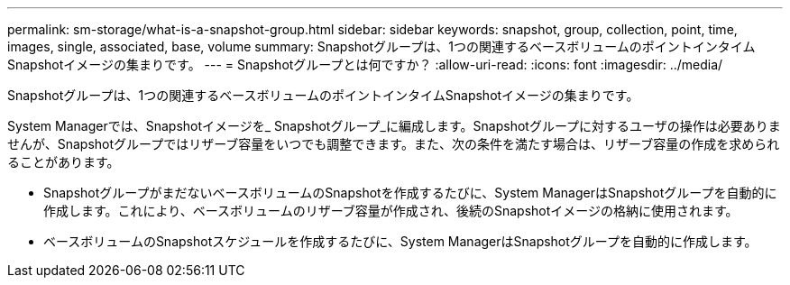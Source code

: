 ---
permalink: sm-storage/what-is-a-snapshot-group.html 
sidebar: sidebar 
keywords: snapshot, group, collection, point, time, images, single, associated, base, volume 
summary: Snapshotグループは、1つの関連するベースボリュームのポイントインタイムSnapshotイメージの集まりです。 
---
= Snapshotグループとは何ですか？
:allow-uri-read: 
:icons: font
:imagesdir: ../media/


[role="lead"]
Snapshotグループは、1つの関連するベースボリュームのポイントインタイムSnapshotイメージの集まりです。

System Managerでは、Snapshotイメージを_ Snapshotグループ_に編成します。Snapshotグループに対するユーザの操作は必要ありませんが、Snapshotグループではリザーブ容量をいつでも調整できます。また、次の条件を満たす場合は、リザーブ容量の作成を求められることがあります。

* SnapshotグループがまだないベースボリュームのSnapshotを作成するたびに、System ManagerはSnapshotグループを自動的に作成します。これにより、ベースボリュームのリザーブ容量が作成され、後続のSnapshotイメージの格納に使用されます。
* ベースボリュームのSnapshotスケジュールを作成するたびに、System ManagerはSnapshotグループを自動的に作成します。

